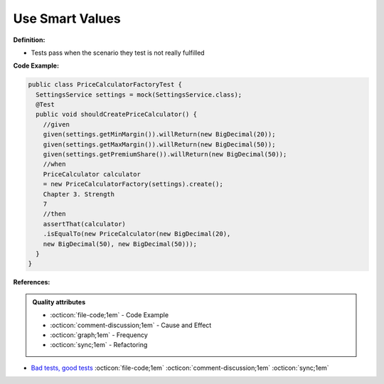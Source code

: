 Use Smart Values
^^^^^
**Definition:**

* Tests pass when the scenario they test is not really fulfilled

**Code Example:**

.. code-block:: java

  public class PriceCalculatorFactoryTest {
    SettingsService settings = mock(SettingsService.class);
    @Test
    public void shouldCreatePriceCalculator() {
      //given
      given(settings.getMinMargin()).willReturn(new BigDecimal(20));
      given(settings.getMaxMargin()).willReturn(new BigDecimal(50));
      given(settings.getPremiumShare()).willReturn(new BigDecimal(50));
      //when
      PriceCalculator calculator
      = new PriceCalculatorFactory(settings).create();
      Chapter 3. Strength
      7
      //then
      assertThat(calculator)
      .isEqualTo(new PriceCalculator(new BigDecimal(20),
      new BigDecimal(50), new BigDecimal(50)));
    }
  }

**References:**

.. admonition:: Quality attributes

    * :octicon:`file-code;1em` -  Code Example
    * :octicon:`comment-discussion;1em` -  Cause and Effect
    * :octicon:`graph;1em` -  Frequency
    * :octicon:`sync;1em` -  Refactoring

* `Bad tests, good tests <http://kaczanowscy.pl/books/bad_tests_good_tests.html>`_ :octicon:`file-code;1em` :octicon:`comment-discussion;1em` :octicon:`sync;1em`
